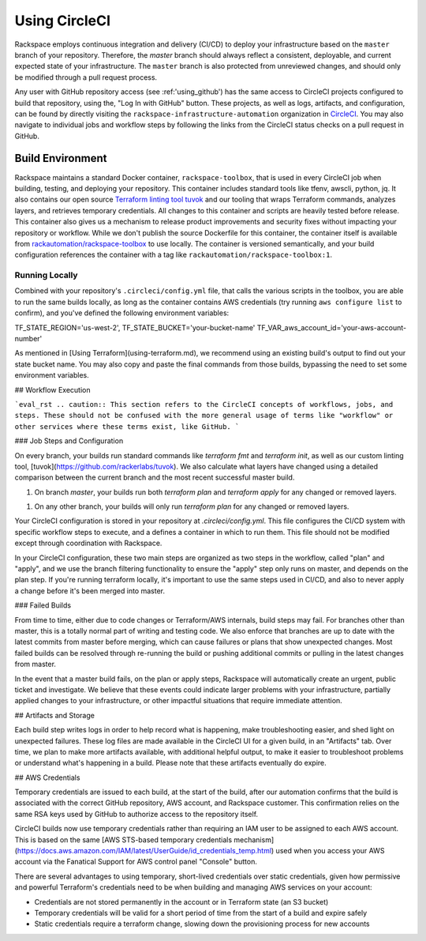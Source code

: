 .. _using_circleci:

==============
Using CircleCI
==============

Rackspace employs continuous integration and delivery (CI/CD) to deploy
your infrastructure based on the ``master`` branch of your repository.
Therefore, the `master` branch should always reflect a consistent,
deployable, and current expected state of your infrastructure. The
``master`` branch is also protected from unreviewed changes, and
should only be modified through a pull request process.

Any user with GitHub repository access (see :ref:'using_github') has the
same access to CircleCI projects configured to build that repository, using
the, "Log In with GitHub" button. These projects, as well as
logs, artifacts, and configuration, can be found by directly visiting
the ``rackspace-infrastructure-automation`` organization in
`CircleCI <https://circleci.com>`_. You may also navigate to individual
jobs and workflow steps by following the links from the CircleCI status
checks on a pull request in GitHub.

Build Environment
-----------------

Rackspace maintains a standard Docker container, ``rackspace-toolbox``, that
is used in every CircleCI job when building, testing, and deploying your
repository. This container includes standard tools like tfenv, awscli,
python, jq. It also contains our open source
`Terraform linting tool tuvok <https://github.com/rackerlabs/tuvok>`_ and
our tooling that wraps Terraform commands, analyzes layers, and
retrieves temporary credentials. All changes to this container and scripts
are heavily tested before release. This container also gives us a mechanism
to release product improvements and security fixes without impacting your
repository or workflow.  While we don't publish the source Dockerfile for
this container, the container itself is available from
`rackautomation/rackspace-toolbox <https://hub.docker.com/r/rackautomation/rackspace-toolbox/>`_
to use locally. The container is versioned semantically, and your build
configuration references the container with a tag like
``rackautomation/rackspace-toolbox:1``.

Running Locally
^^^^^^^^^^^^^^^

Combined with your repository's ``.circleci/config.yml`` file, that calls
the various scripts in the toolbox, you are able to run the same builds
locally, as long as the container contains AWS credentials
(try running ``aws configure list`` to confirm), and you've defined the
following environment variables:

.. code::

TF_STATE_REGION='us-west-2',
TF_STATE_BUCKET='your-bucket-name'
TF_VAR_aws_account_id='your-aws-account-number'


As mentioned in [Using Terraform](using-terraform.md), we recommend using an existing build's output to find out your state bucket name. You may also copy and paste the final commands from those builds, bypassing the need to set some environment variables.

## Workflow Execution

```eval_rst
.. caution:: This section refers to the CircleCI concepts of workflows, jobs, and steps. These should not be confused with the more general usage of terms like "workflow" or other services where these terms exist, like GitHub.
```

### Job Steps and Configuration

On every branch, your builds run standard commands like `terraform fmt` and `terraform init`, as well as our custom linting tool, [tuvok](https://github.com/rackerlabs/tuvok). We also calculate what layers have changed using a detailed comparison between the current branch and the most recent successful master build.

1. On branch `master`, your builds run both `terraform plan` and `terraform apply` for any changed or removed layers.

1. On any other branch, your builds will only run `terraform plan` for any changed or removed layers.

Your CircleCI configuration is stored in your repository at `.circleci/config.yml`. This file configures the CI/CD system with specific workflow steps to execute, and a defines a container in which to run them. This file should not be modified except through coordination with Rackspace.

In your CircleCI configuration, these two main steps are organized as two steps in the workflow, called "plan" and "apply", and we use the branch filtering functionality to ensure the "apply" step only runs on master, and depends on the plan step. If you're running terraform locally, it's important to use the same steps used in CI/CD, and also to never apply a change before it's been merged into master.

### Failed Builds

From time to time, either due to code changes or Terraform/AWS internals, build steps may fail. For branches other than master, this is a totally normal part of writing and testing code. We also enforce that branches are up to date with the latest commits from master before merging, which can cause failures or plans that show unexpected changes. Most failed builds can be resolved through re-running the build or pushing additional commits or pulling in the latest changes from master.

In the event that a master build fails, on the plan or apply steps, Rackspace will automatically create an urgent, public ticket and investigate. We believe that these events could indicate larger problems with your infrastructure, partially applied changes to your infrastructure, or other impactful situations that require immediate attention.

## Artifacts and Storage

Each build step writes logs in order to help record what is happening, make troubleshooting easier, and shed light on unexpected failures. These log files are made available in the CircleCI UI for a given build, in an "Artifacts" tab. Over time, we plan to make more artifacts available, with additional helpful output, to make it easier to troubleshoot problems or understand what's happening in a build. Please note that these artifacts eventually do expire.

## AWS Credentials

Temporary credentials are issued to each build, at the start of the build, after our automation confirms that the build is associated with the correct GitHub repository, AWS account, and Rackspace customer. This confirmation relies on the same RSA keys used by GitHub to authorize access to the repository itself.

CircleCI builds now use temporary credentials rather than requiring an IAM user to be assigned to each AWS account. This is based on the same [AWS STS-based temporary credentials mechanism](https://docs.aws.amazon.com/IAM/latest/UserGuide/id_credentials_temp.html) used when you access your AWS account via the Fanatical Support for AWS control panel "Console" button.

There are several advantages to using temporary, short-lived credentials over static credentials, given how permissive and powerful Terraform's credentials need to be when building and managing AWS services on your account:

- Credentials are not stored permanently in the account or in Terraform state (an S3 bucket)
- Temporary credentials will be valid for a short period of time from the start of a build and expire safely
- Static credentials require a terraform change, slowing down the provisioning process for new accounts
